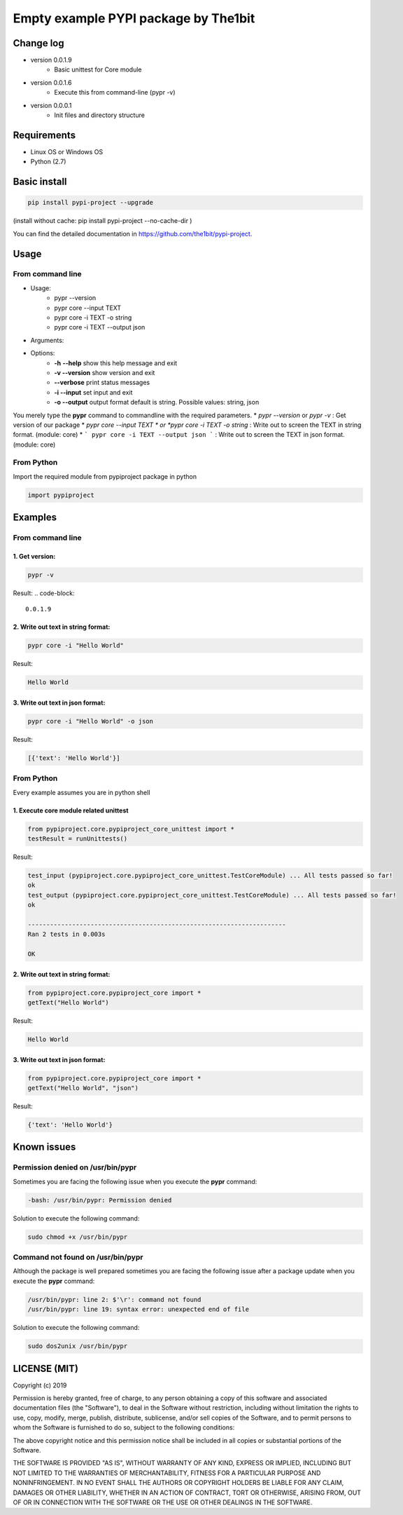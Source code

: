**************************************
Empty example PYPI package by The1bit
**************************************



Change log 
###########

* version 0.0.1.9
    * Basic unittest for Core module
* version 0.0.1.6
    * Execute this from command-line (pypr -v)
* version 0.0.0.1
    * Init files and directory structure


Requirements
#############

* Linux OS or Windows OS
* Python (2.7)


Basic install
#############

.. code-block::

    pip install pypi-project --upgrade


(install without cache: pip install pypi-project --no-cache-dir  )


You can find the detailed documentation in https://github.com/the1bit/pypi-project.


Usage
######

From command line
**********************

* Usage:
    * pypr --version
    * pypr core --input TEXT
    * pypr core -i TEXT -o string
    * pypr core -i TEXT --output json
* Arguments:
* Options:
    * **-h** **--help**            show this help message and exit
    * **-v --version**         show version and exit
    * **--verbose**            print status messages
    * **-i --input**           set input and exit
    * **-o --output**          output format default is string. Possible values: string, json

You merely type the **pypr** command to commandline with the required parameters.
* *pypr --version* or *pypr -v* : Get version of our package
* *pypr core --input TEXT * or *pypr core -i TEXT -o string* : Write out to screen the TEXT in string format. (module: core)
* ``` pypr core -i TEXT --output json ``` : Write out to screen the TEXT in json format. (module: core)

From Python
*************************

Import the required module from pypiproject package in python

.. code-block::

    import pypiproject


Examples
########

From command line
**************************

1. Get version:
"""""""""""""""""""""

.. code-block::

    pypr -v


Result: 
.. code-block::

    0.0.1.9



2. Write out text in string format:
""""""""""""""""""""""""""""""""""""""""

.. code-block::

    pypr core -i "Hello World"

Result: 

.. code-block::

    Hello World



3. Write out text in json format:
"""""""""""""""""""""""""""""""""""""""""

.. code-block::
    
    pypr core -i "Hello World" -o json


Result: 

.. code-block::
    
    [{'text': 'Hello World'}]



From Python
*********************

Every example assumes you are in python shell

1. Execute core module related unittest
""""""""""""""""""""""""""""""""""""""""""""""""""

.. code-block::

    from pypiproject.core.pypiproject_core_unittest import *
    testResult = runUnittests()


Result:

.. code-block::

    test_input (pypiproject.core.pypiproject_core_unittest.TestCoreModule) ... All tests passed so far!
    ok
    test_output (pypiproject.core.pypiproject_core_unittest.TestCoreModule) ... All tests passed so far!
    ok

    ----------------------------------------------------------------------
    Ran 2 tests in 0.003s

    OK


2. Write out text in string format:
""""""""""""""""""""""""""""""""""""""""""""""""""

.. code-block::

    from pypiproject.core.pypiproject_core import *
    getText("Hello World")


Result: 

.. code-block::

    Hello World



3. Write out text in json format:
""""""""""""""""""""""""""""""""""""""""""""""""""

.. code-block::

    from pypiproject.core.pypiproject_core import *
    getText("Hello World", "json")

Result: 

.. code-block::

    {'text': 'Hello World'}



Known issues
#############


**Permission denied on /usr/bin/pypr**
*******************************************

Sometimes you are facing the following issue when you execute the **pypr** command:

.. code-block::
    
    -bash: /usr/bin/pypr: Permission denied


Solution to execute the following command:

.. code-block::

    sudo chmod +x /usr/bin/pypr


**Command not found on /usr/bin/pypr**
*******************************************
Although the package is well prepared sometimes you are facing the following issue after a package update when you execute the **pypr** command:

.. code-block::

    /usr/bin/pypr: line 2: $'\r': command not found
    /usr/bin/pypr: line 19: syntax error: unexpected end of file


Solution to execute the following command:

.. code-block::

    sudo dos2unix /usr/bin/pypr



LICENSE (MIT)
#############


Copyright (c) 2019

Permission is hereby granted, free of charge, to any person obtaining a copy of
this software and associated documentation files (the "Software"), to deal in
the Software without restriction, including without limitation the rights to
use, copy, modify, merge, publish, distribute, sublicense, and/or sell copies
of the Software, and to permit persons to whom the Software is furnished to do
so, subject to the following conditions:

The above copyright notice and this permission notice shall be included in all
copies or substantial portions of the Software.

THE SOFTWARE IS PROVIDED "AS IS", WITHOUT WARRANTY OF ANY KIND, EXPRESS OR
IMPLIED, INCLUDING BUT NOT LIMITED TO THE WARRANTIES OF MERCHANTABILITY,
FITNESS FOR A PARTICULAR PURPOSE AND NONINFRINGEMENT. IN NO EVENT SHALL THE
AUTHORS OR COPYRIGHT HOLDERS BE LIABLE FOR ANY CLAIM, DAMAGES OR OTHER
LIABILITY, WHETHER IN AN ACTION OF CONTRACT, TORT OR OTHERWISE, ARISING FROM,
OUT OF OR IN CONNECTION WITH THE SOFTWARE OR THE USE OR OTHER DEALINGS IN THE
SOFTWARE.
